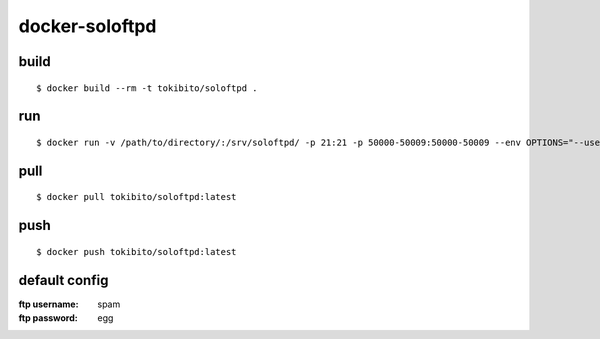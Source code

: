 ===============
docker-soloftpd
===============

build
=====

::

   $ docker build --rm -t tokibito/soloftpd .

run
===

::

   $ docker run -v /path/to/directory/:/srv/soloftpd/ -p 21:21 -p 50000-50009:50000-50009 --env OPTIONS="--username=ham" tokibito/soloftpd:latest

pull
====

::

   $ docker pull tokibito/soloftpd:latest

push
====

::

   $ docker push tokibito/soloftpd:latest

default config
==============

:ftp username: spam
:ftp password: egg
